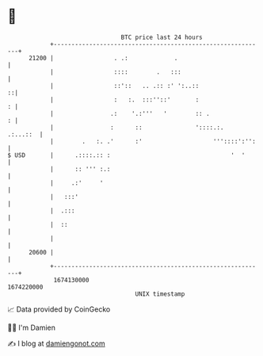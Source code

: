 * 👋

#+begin_example
                                   BTC price last 24 hours                    
               +------------------------------------------------------------+ 
         21200 |                 . .:             .                         | 
               |                 ::::        .   :::                        | 
               |                 ::'::   .. .:: :' ':..::                 ::| 
               |                 :   :.  :::''::'       :                 : | 
               |                .:    '.:'''   '        :: .              : | 
               |                :      ::               '::::.:.   .:...::  | 
               |        .   :. .'      :'                    '''::::':'':   | 
   $ USD       |      .::::.:: :                                  '  '      | 
               |      :: ''' :.:                                            | 
               |     .:'     '                                              | 
               |   :::'                                                     | 
               |  .:::                                                      | 
               |  ::                                                        | 
               |                                                            | 
         20600 |                                                            | 
               +------------------------------------------------------------+ 
                1674130000                                        1674220000  
                                       UNIX timestamp                         
#+end_example
📈 Data provided by CoinGecko

🧑‍💻 I'm Damien

✍️ I blog at [[https://www.damiengonot.com][damiengonot.com]]
